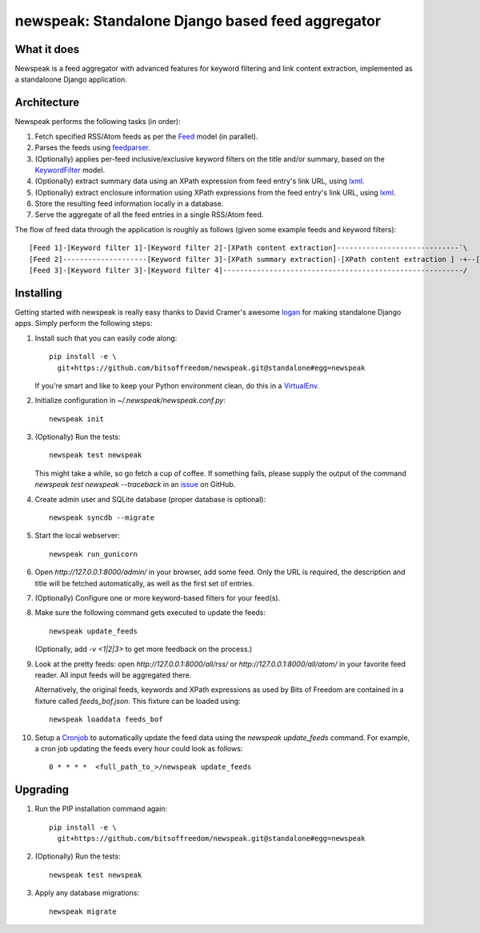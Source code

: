 newspeak: Standalone Django based feed aggregator
==================================================

.. image:: https://secure.travis-ci.org/bitsoffreedom/newspeak.png?branch=standalone
    :target: http://travis-ci.org/bitsoffreedom/newspeak

What it does
------------
Newspeak is a feed aggregator with advanced features for keyword filtering
and link content extraction, implemented as a standaloone Django application.

Architecture
------------
Newspeak performs the following tasks (in order):

#. Fetch specified RSS/Atom feeds as per the `Feed <https://github.com/bitsoffreedom/newspeak/blob/standalone/src/newspeak/models.py#L70>`_ model (in parallel).
#. Parses the feeds using `feedparser <http://pypi.python.org/pypi/feedparser>`_.
#. (Optionally) applies per-feed inclusive/exclusive keyword filters on the title and/or summary, based on the `KeywordFilter <https://github.com/bitsoffreedom/newspeak/blob/standalone/src/newspeak/models.py#L8>`_ model.
#. (Optionally) extract summary data using an XPath expression from feed entry's link URL, using `lxml <http://lxml.de/>`_.
#. (Optionally) extract enclosure information using XPath expressions from the feed entry's link URL, using `lxml <http://lxml.de/>`_.
#. Store the resulting feed information locally in a database.
#. Serve the aggregate of all the feed entries in a single RSS/Atom feed.

The flow of feed data through the application is roughly as follows (given some example feeds and keyword filters)::

    [Feed 1]-[Keyword filter 1]-[Keyword filter 2]-[XPath content extraction]-----------------------------`\
    [Feed 2]--------------------[Keyword filter 3]-[XPath summary extraction]-[XPath content extraction ] -+--[Aggregate output feed]
    [Feed 3]-[Keyword filter 3]-[Keyword filter 4]---------------------------------------------------------/

Installing
----------------
Getting started with newspeak is really easy thanks to David Cramer's awesome
`logan <https://github.com/dcramer/logan>`_ for making standalone Django apps.
Simply perform the following steps:

#. Install such that you can easily code along::

       pip install -e \
         git+https://github.com/bitsoffreedom/newspeak.git@standalone#egg=newspeak

   If you're smart and like to keep your Python environment clean, do this
   in a `VirtualEnv <http://pypi.python.org/pypi/virtualenv/>`_.

#. Initialize configuration in `~/.newspeak/newspeak.conf.py`::

       newspeak init

#. (Optionally) Run the tests::

       newspeak test newspeak

   This might take a while, so go fetch a cup of coffee. If something fails,
   please supply the output of the command `newspeak test newspeak --traceback`
   in an `issue <https://github.com/bitsoffreedom/newspeak/issues>`_ on GitHub.

#. Create admin user and SQLite database (proper database is optional)::

       newspeak syncdb --migrate

#. Start the local webserver::

       newspeak run_gunicorn

#. Open `http://127.0.0.1:8000/admin/` in your browser, add some feed. Only
   the URL is required, the description and title will be fetched
   automatically, as well as the first set of entries.

#. (Optionally) Configure one or more keyword-based filters for your feed(s).

#. Make sure the following command gets executed to update the feeds::

       newspeak update_feeds

   (Optionally, add `-v <1|2|3>` to get more feedback on the process.)

#. Look at the pretty feeds: open `http://127.0.0.1:8000/all/rss/` or
   `http://127.0.0.1:8000/all/atom/` in your favorite feed reader. All input
   feeds will be aggregated there.

   Alternatively, the original feeds, keywords and XPath expressions as used
   by Bits of Freedom are contained in a fixture called `feeds_bof.json`. This
   fixture can be loaded using::

       newspeak loaddata feeds_bof

#. Setup a `Cronjob <http://en.wikipedia.org/wiki/Cronjob>`_ to automatically
   update the feed data using the `newspeak update_feeds` command. For
   example, a cron job updating the feeds every hour could look as follows::

       0 * * * *  <full_path_to_>/newspeak update_feeds

Upgrading
----------
#. Run the PIP installation command again::

       pip install -e \
         git+https://github.com/bitsoffreedom/newspeak.git@standalone#egg=newspeak

#. (Optionally) Run the tests::

       newspeak test newspeak

#. Apply any database migrations::

       newspeak migrate

